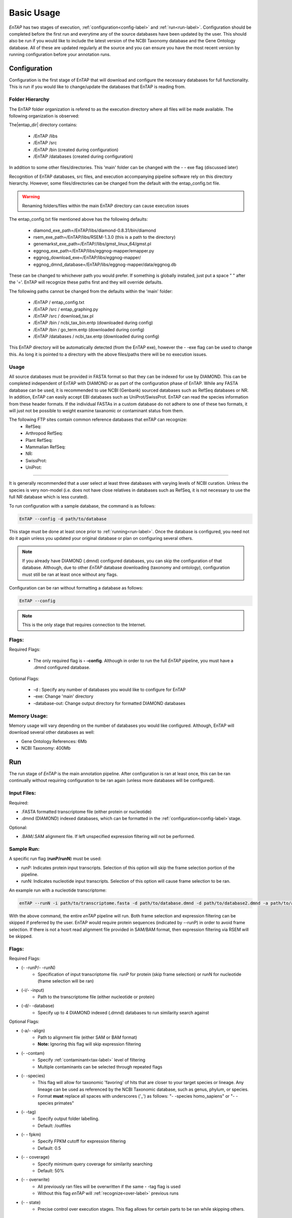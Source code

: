 .. _NCBI Taxonomy: https://www.ncbi.nlm.nih.gov/taxonomy
.. |libs_dir| replace:: /libs
.. |entap_dir| replace:: /EnTAP
.. |src_dir| replace:: /src
.. |config_file| replace:: entap_config.txt
.. |bin_dir| replace:: /bin
.. |data_dir| replace:: /databases
.. |tax_file| replace:: download_tax.pl
.. |graph_file| replace:: entap_graphing.py
.. |go_term| replace:: go_term.entp
.. |tax_bin| replace:: ncbi_tax_bin.entp
.. |tax_data| replace:: ncbi_tax.entp


Basic Usage
============

*EnTAP* has two stages of execution, :ref:`configuration<config-label>` and :ref:`run<run-label>`. Configuration should be completed before the first run and everytime any of the source databases have been updated by the user.  This should also be run if you would like to include the latest version of the NCBI Taxonomy database and the Gene Ontology database.  All of these are updated regularly at the source and you can ensure you have the most recent version by running configuration before your annotation runs.

.. _config-label:

Configuration
-------------
Configuration is the first stage of EnTAP that will download and configure the necessary databases for full functionality. This is run if you would like to change/update the databases that EnTAP is reading from.

Folder Hierarchy
^^^^^^^^^^^^^^^^^

The EnTAP folder organization is refered to as the execution directory where all files will be made available.  The following organization is observed:

The|entap_dir| directory contains:

    * |entap_dir| |libs_dir| 
    * |entap_dir| |src_dir|
    * |entap_dir| |bin_dir| (created during configuration)
    * |entap_dir| |data_dir| (created during configuration)

In addition to some other files/directories. This 'main' folder can be changed with the - - exe flag (discussed later)

Recognition of EnTAP databases, src files, and execution accompanying pipeline software rely on this directory hierarchy. However, some files/directories can be changed from the default with the  |config_file| file. 

.. warning:: Renaming folders/files within the main EnTAP directory can cause execution issues

The |config_file| file mentioned above has the following defaults:

    * diamond_exe_path=/EnTAP/libs/diamond-0.8.31/bin/diamond
    * rsem_exe_path=/EnTAP/libs/RSEM-1.3.0 (this is a path to the directory)
    * genemarkst_exe_path=/EnTAP//libs/gmst_linux_64/gmst.pl
    * eggnog_exe_path=/EnTAP/libs/eggnog-mapper/emapper.py
    * eggnog_download_exe=/EnTAP/libs/eggnog-mapper/
    * eggnog_dmnd_database=/EnTAP/libs/eggnog-mapper/data/eggnog.db


These can be changed to whichever path you would prefer. If something is globally installed, just put a space " " after the '='. EnTAP will recognize these paths first and they will override defaults. 

The following paths cannot be changed from the defaults within the 'main' folder:

    * |entap_dir| / |config_file|
    * |entap_dir| |src_dir| / |graph_file|
    * |entap_dir| |src_dir| / |tax_file|
    * |entap_dir| |bin_dir| / |tax_bin| (downloaded during config)
    * |entap_dir| |bin_dir| / |go_term| (downloaded during config)
    * |entap_dir| |data_dir| / |tax_data| (downloaded during config)

This EnTAP directory will be automatically detected (from the EnTAP exe), however the - -exe flag can be used to change this. As long it is pointed to a directory with the above files/paths there will be no execution issues. 

Usage
^^^^^

All source databases must be provided in FASTA format so that they can be indexed for use by DIAMOND.  This can be completed independent of EnTAP with DIAMOND or as part of the configuration phase of EnTAP.  While any FASTA database can be used, it is recommended to use NCBI (Genbank) sourced databases such as RefSeq databases or NR.  In addition, EnTAP can easily accept EBI databases such as UniProt/SwissProt.  EnTAP can read the species information from these header formats.  If the individual FASTAs in a custom database do not adhere to one of these two formats, it will just not be possible to weight examine taxanomic or contaminant status from them.  

The following FTP sites contain common reference databases that enTAP can recognize:
   * RefSeq:
   * Arthropod RefSeq:
   * Plant RefSeq:
   * Mammalian RefSeq:
   * NR:
   * SwissProt:
   * UniProt:
....

It is generally recommended that a user select at least three databases with varying levels of NCBI curation.  Unless the species is very non-model (i.e. does not have close relatives in databases such as RefSeq, it is not necessary to use the full NR database which is less curated).


To run configuration with a sample database, the command is as follows:

.. code-block:: bash

    EnTAP --config -d path/to/database

This stage must be done at least once prior to :ref:`running<run-label>`. Once the database is configured, you need not do it again unless you updated your original database or plan on configuring several others.


.. note:: If you already have DIAMOND (.dmnd) configured databases, you can skip the configuration of that database. Although, due to other *EnTAP* database downloading (taxonomy and ontology), configuration must still be ran at least once without any flags.

Configuration can be ran without formatting a database as follows:

.. code-block:: bash

    EnTAP --config


.. note:: This is the only stage that requires connection to the Internet.

Flags:
^^^^^^^^^^^^^^^^^^^^^

Required Flags:

    * The only required flag is **- -config**. Although in order to run the full *EnTAP* pipeline, you must have a .dmnd configured database.


Optional Flags:

    * -d : Specify any number of databases you would like to configure for EnTAP

    * -exe: Change 'main' directory
    * -database-out: Change output directory for formatted DIAMOND databases



Memory Usage:
^^^^^^^^^^^^^^

Memory usage will vary depending on the number of databases you would like configured. Although, EnTAP will download several other databases as well:

* Gene Ontology References: 6Mb
* NCBI Taxonomy: 400Mb

.. _run-label:

Run
-------------
The run stage of *EnTAP* is the main annotation pipeline. After configuration is ran at least once, this can be ran continually without requiring configuration to be ran again (unless more databases will be configured). 

Input Files:
^^^^^^^^^^^^
Required:

* .FASTA formatted transcriptome file (either protein or nucleotide)
* .dmnd (DIAMOND) indexed databases, which can be formatted in the :ref:`configuration<config-label>`stage. 

Optional:

* .BAM/.SAM alignment file. If left unspecified expression filtering will not be performed. 

Sample Run:
^^^^^^^^^^^

A specific run flag (**runP/runN**) must be used:

* runP: Indicates protein input transcripts. Selection of this option will skip the frame selection portion of the pipeline.
* runN: Indicates nucleotide input transcripts. Selection of this option will cause frame selection to be ran. 


An example run with a nucleotide transcriptome:

.. code-block:: bash

    enTAP --runN -i path/to/transcriptome.fasta -d path/to/database.dmnd -d path/to/database2.dmnd -a path/to/alignment.sam


With the above command, the entire *enTAP* pipeline will run. Both frame selection and expression filtering can be skipped if preferred by the user.  EnTAP would require protein sequences (indicated by --runP) in order to avoid frame selection.  If there is not a hosrt read alignment file provided in SAM/BAM format, then expression filtering via RSEM will be skipped. 


Flags:
^^^^^^^^^^^^^^^^^^^^^

Required Flags:

* (- -runP/- -runN)
    * Specification of input transcriptome file. runP for protein (skip frame selection) or runN for nucleotide (frame selection will be ran)

* (-i/- -input)
    * Path to the transcriptome file (either nucleotide or protein)

* (-d/- -database)
    * Specify up to 4 DIAMOND indexed (.dmnd) databases to run similarity search against

Optional Flags:

* (-a/- -align)
    * Path to alignment file (either SAM or BAM format)
    * **Note:** Ignoring this flag will skip expression filtering

* (- -contam)
    * Specify :ref:`contaminant<tax-label>` level of filtering
    * Multiple contaminants can be selected through repeated flags

* (- -species)
    * This flag will allow for taxonomic 'favoring' of hits that are closer to your target species or lineage. Any lineage can be used as referenced by the NCBI Taxonomic database, such as genus, phylum, or species.
    * Format **must** replace all spaces with underscores ('_') as follows: "- -species homo_sapiens" or "- -species primates"

* (- -tag)
    * Specify output folder labelling.
    * Default: /outfiles

* (- - fpkm)
    * Specify FPKM cutoff for expression filtering
    * Default: 0.5

* (- - coverage)
    * Specify minimum query coverage for similarity searching
    * Default: 50%

* (- - overwrite)
    * All previously ran files will be overwritten if the same - -tag flag is used
    * Without this flag *enTAP* will :ref:`recognize<over-label>` previous runs

* (- - state)
    * Precise control over execution stages. This flag allows for certain parts to be ran while skipping others. 


.. _tax-label:

Taxonomic Contaminant Filtering
^^^^^^^^^^^^^^^^^^^^^^^^^^^^^^^^
Taxonomic contaminant filtering (as well as taxonomic favoring) is based upon the `NCBI Taxonomy`_ database. 

.. _over-label:

Picking Up Where You Left Off
^^^^^^^^^^^^^^^^^^^^^^^^^^^^^^


.. _state-label:
State Control
^^^^^^^^^^^^^^
